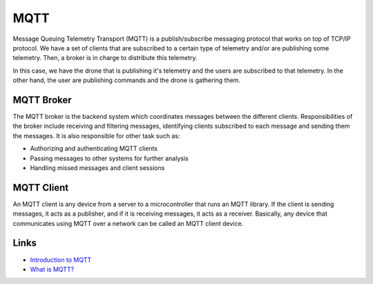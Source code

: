 MQTT
##########

Message Queuing Telemetry Transport (MQTT) is a publish/subscribe messaging protocol that works on top of TCP/IP protocol.
We have a set of clients that are subscribed to a certain type of telemetry and/or are publishing some telemetry.
Then, a broker is in charge to distribute this telemetry.

In this case, we have the drone that is publishing it's telemetry and the users are subscribed to that telemetry.
In the other hand, the user are publishing commands and the drone is gathering them.

.. image:: ../../../img/mqtt_concept.svg
   :align: center
   :width: 600

MQTT Broker
*************

The MQTT broker is the backend system which coordinates messages between the different clients.
Responsibilities of the broker include receiving and filtering messages, identifying clients subscribed to each message and sending them the messages.
It is also responsible for other task such as:

* Authorizing and authenticating MQTT clients

* Passing messages to other systems for further analysis

* Handling missed messages and client sessions

MQTT Client
*************

An MQTT client is any device from a server to a microcontroller that runs an MQTT library. 
If the client is sending messages, it acts as a publisher, and if it is receiving messages, it acts as a receiver.
Basically, any device that communicates using MQTT over a network can be called an MQTT client device.


Links
*******

* `Introduction to MQTT <https://learn.sparkfun.com/tutorials/introduction-to-mqtt/all>`_

* `What is MQTT? <https://aws.amazon.com/what-is/mqtt>`_